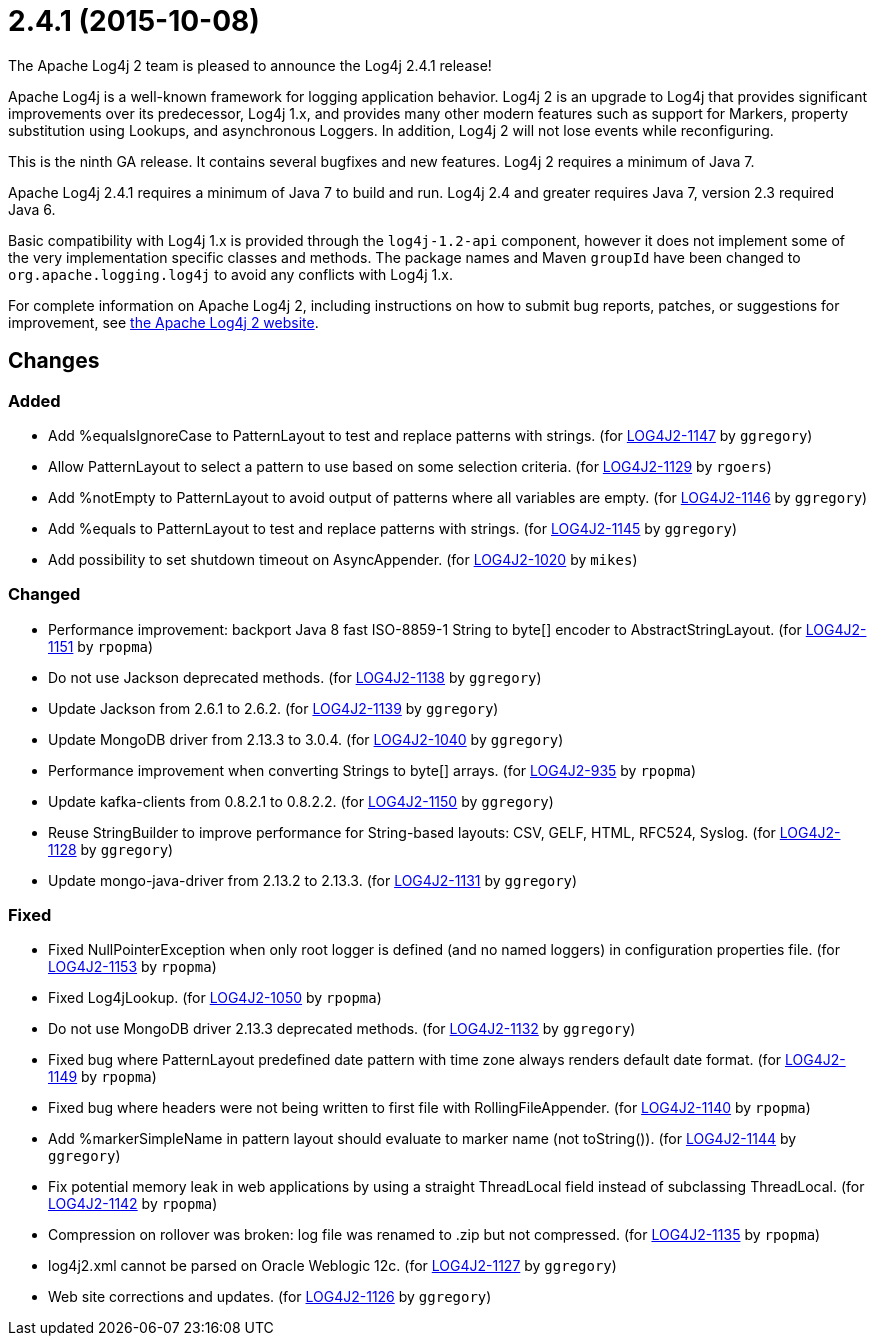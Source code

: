 ////
    Licensed to the Apache Software Foundation (ASF) under one or more
    contributor license agreements.  See the NOTICE file distributed with
    this work for additional information regarding copyright ownership.
    The ASF licenses this file to You under the Apache License, Version 2.0
    (the "License"); you may not use this file except in compliance with
    the License.  You may obtain a copy of the License at

         https://www.apache.org/licenses/LICENSE-2.0

    Unless required by applicable law or agreed to in writing, software
    distributed under the License is distributed on an "AS IS" BASIS,
    WITHOUT WARRANTIES OR CONDITIONS OF ANY KIND, either express or implied.
    See the License for the specific language governing permissions and
    limitations under the License.
////

////
*DO NOT EDIT THIS FILE!!*
This file is automatically generated from the release changelog directory!
////

= 2.4.1 (2015-10-08)
The Apache Log4j 2 team is pleased to announce the Log4j 2.4.1 release!

Apache Log4j is a well-known framework for logging application behavior.
Log4j 2 is an upgrade to Log4j that provides significant improvements over its predecessor, Log4j 1.x, and provides many other modern features such as support for Markers, property substitution using Lookups, and asynchronous Loggers.
In addition, Log4j 2 will not lose events while reconfiguring.

This is the ninth GA release.
It contains several bugfixes and new features.
Log4j 2 requires a minimum of Java 7.

Apache Log4j 2.4.1 requires a minimum of Java 7 to build and run.
Log4j 2.4 and greater requires Java 7, version 2.3 required Java 6.

Basic compatibility with Log4j 1.x is provided through the `log4j-1.2-api` component, however it does
not implement some of the very implementation specific classes and methods.
The package names and Maven `groupId` have been changed to `org.apache.logging.log4j` to avoid any conflicts with Log4j 1.x.

For complete information on Apache Log4j 2, including instructions on how to submit bug reports, patches, or suggestions for improvement, see http://logging.apache.org/log4j/2.x/[the Apache Log4j 2 website].

== Changes

=== Added

* Add %equalsIgnoreCase to PatternLayout to test and replace patterns with strings. (for https://issues.apache.org/jira/browse/LOG4J2-1147[LOG4J2-1147] by `ggregory`)
* Allow PatternLayout to select a pattern to use based on some selection criteria. (for https://issues.apache.org/jira/browse/LOG4J2-1129[LOG4J2-1129] by `rgoers`)
* Add %notEmpty to PatternLayout to avoid output of patterns where all variables are empty. (for https://issues.apache.org/jira/browse/LOG4J2-1146[LOG4J2-1146] by `ggregory`)
* Add %equals to PatternLayout to test and replace patterns with strings. (for https://issues.apache.org/jira/browse/LOG4J2-1145[LOG4J2-1145] by `ggregory`)
* Add possibility to set shutdown timeout on AsyncAppender. (for https://issues.apache.org/jira/browse/LOG4J2-1020[LOG4J2-1020] by `mikes`)

=== Changed

* Performance improvement: backport Java 8 fast ISO-8859-1 String to byte[] encoder to AbstractStringLayout. (for https://issues.apache.org/jira/browse/LOG4J2-1151[LOG4J2-1151] by `rpopma`)
* Do not use Jackson deprecated methods. (for https://issues.apache.org/jira/browse/LOG4J2-1138[LOG4J2-1138] by `ggregory`)
* Update Jackson from 2.6.1 to 2.6.2. (for https://issues.apache.org/jira/browse/LOG4J2-1139[LOG4J2-1139] by `ggregory`)
* Update MongoDB driver from 2.13.3 to 3.0.4. (for https://issues.apache.org/jira/browse/LOG4J2-1040[LOG4J2-1040] by `ggregory`)
* Performance improvement when converting Strings to byte[] arrays. (for https://issues.apache.org/jira/browse/LOG4J2-935[LOG4J2-935] by `rpopma`)
* Update kafka-clients from 0.8.2.1 to 0.8.2.2. (for https://issues.apache.org/jira/browse/LOG4J2-1150[LOG4J2-1150] by `ggregory`)
* Reuse StringBuilder to improve performance for String-based layouts: CSV, GELF, HTML, RFC524, Syslog. (for https://issues.apache.org/jira/browse/LOG4J2-1128[LOG4J2-1128] by `ggregory`)
* Update mongo-java-driver from 2.13.2 to 2.13.3. (for https://issues.apache.org/jira/browse/LOG4J2-1131[LOG4J2-1131] by `ggregory`)

=== Fixed

* Fixed NullPointerException when only root logger is defined (and no named loggers) in configuration properties file. (for https://issues.apache.org/jira/browse/LOG4J2-1153[LOG4J2-1153] by `rpopma`)
* Fixed Log4jLookup. (for https://issues.apache.org/jira/browse/LOG4J2-1050[LOG4J2-1050] by `rpopma`)
* Do not use MongoDB driver 2.13.3 deprecated methods. (for https://issues.apache.org/jira/browse/LOG4J2-1132[LOG4J2-1132] by `ggregory`)
* Fixed bug where PatternLayout predefined date pattern with time zone always renders default date format. (for https://issues.apache.org/jira/browse/LOG4J2-1149[LOG4J2-1149] by `rpopma`)
* Fixed bug where headers were not being written to first file with RollingFileAppender. (for https://issues.apache.org/jira/browse/LOG4J2-1140[LOG4J2-1140] by `rpopma`)
* Add %markerSimpleName in pattern layout should evaluate to marker name (not toString()). (for https://issues.apache.org/jira/browse/LOG4J2-1144[LOG4J2-1144] by `ggregory`)
* Fix potential memory leak in web applications by using a straight ThreadLocal field instead of subclassing ThreadLocal. (for https://issues.apache.org/jira/browse/LOG4J2-1142[LOG4J2-1142] by `rpopma`)
* Compression on rollover was broken: log file was renamed to .zip but not compressed. (for https://issues.apache.org/jira/browse/LOG4J2-1135[LOG4J2-1135] by `rpopma`)
* log4j2.xml cannot be parsed on Oracle Weblogic 12c. (for https://issues.apache.org/jira/browse/LOG4J2-1127[LOG4J2-1127] by `ggregory`)
* Web site corrections and updates. (for https://issues.apache.org/jira/browse/LOG4J2-1126[LOG4J2-1126] by `ggregory`)
